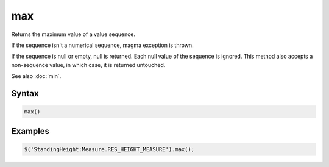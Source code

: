 max
===

Returns the maximum value of a value sequence.

If the sequence isn't a numerical sequence, magma exception is thrown.

If the sequence is null or empty, null is returned. Each null value of the sequence is ignored. This method also accepts a non-sequence value, in which case, it is returned untouched.

See also :doc:`min`.

Syntax
------

.. code-block:: javascript

  max()

Examples
--------

.. code-block:: javascript

  $('StandingHeight:Measure.RES_HEIGHT_MEASURE').max();
